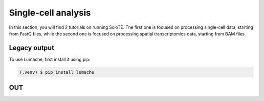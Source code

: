 Single-cell analysis
=====

In this section, you will find 2 tutorials on running SoloTE. The first one is focused on processing single-cell data, starting from FastQ files, while the second one is focused on processing spatial transcriptomics data, starting from BAM files.


.. _outputlegacy:

Legacy output
-------------

To use Lumache, first install it using pip:

.. code-block:: console

   (.venv) $ pip install lumache

.. _inputbam:

OUT
----------




